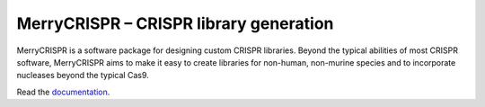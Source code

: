 MerryCRISPR – CRISPR library generation
========================================

MerryCRISPR is a software package for designing custom CRISPR libraries. Beyond the typical abilities of most CRISPR software, MerryCRISPR aims to make it easy to create libraries for non-human, non-murine species and to incorporate nucleases beyond the typical Cas9.

Read the documentation_.

.. _documentation: ./docs/index.html